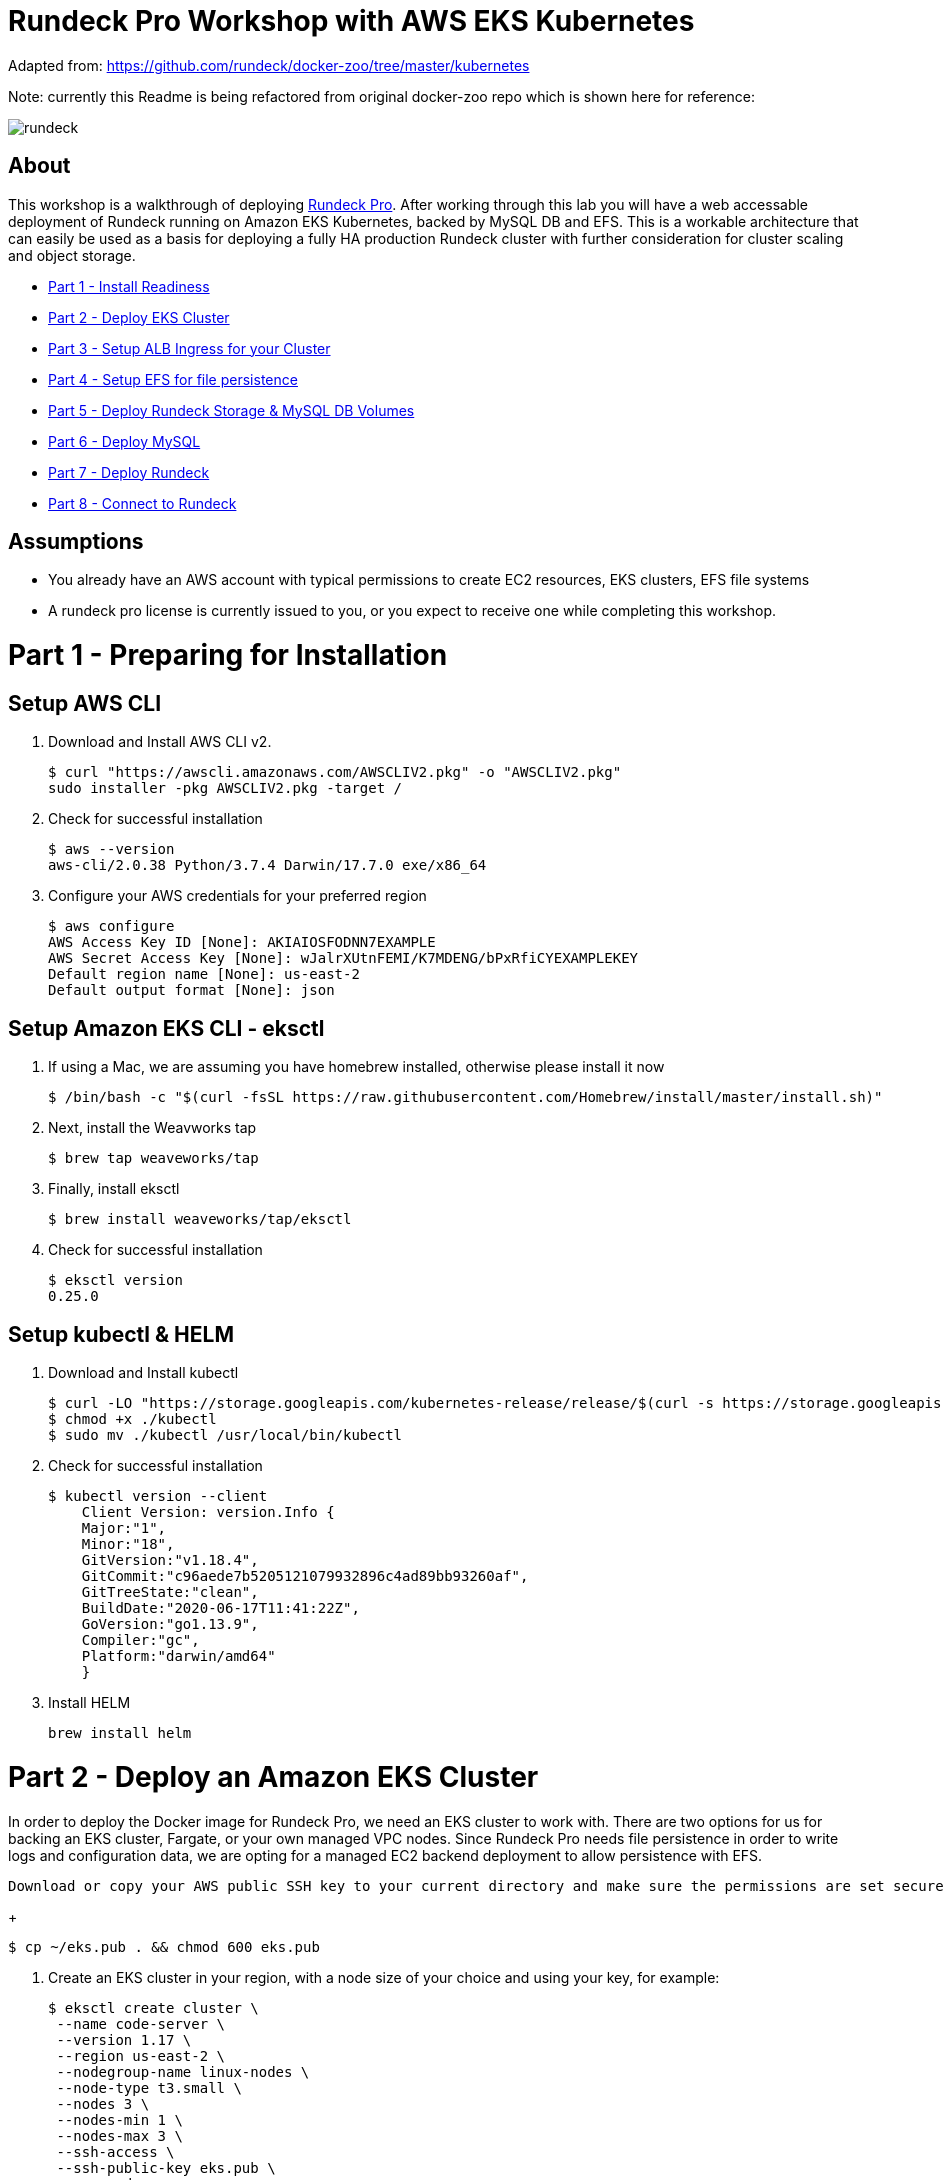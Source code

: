 = Rundeck Pro Workshop with AWS EKS Kubernetes

Adapted from: https://github.com/rundeck/docker-zoo/tree/master/kubernetes

Note: currently this Readme is being refactored from original docker-zoo repo which is shown here for reference:

image:images/rundeck.png[]

== About
This workshop is a walkthrough of deploying link:https://www.rundeck.com/enterprise[Rundeck Pro].  After working through this lab you will have a web accessable deployment of Rundeck running on Amazon EKS Kubernetes, backed by MySQL DB and EFS. This is a workable architecture that can easily be used as a basis for deploying a fully HA production Rundeck cluster with further consideration for cluster scaling and object storage.

* link:https://github.com/bbertka/rundeck-eks#part-1---preparing-for-installation[Part 1 - Install Readiness]
* link:https://github.com/bbertka/rundeck-eks#part-2---deploy-an-amazon-eks-cluster[Part 2 - Deploy EKS Cluster]
* link:https://github.com/bbertka/rundeck-eks#part-3---setup-cluster-ingress[Part 3 - Setup ALB Ingress for your Cluster]
* link:https://github.com/bbertka/rundeck-eks#part-4---set-up-persistent-file-system[Part 4 - Setup EFS for file persistence]
* link:https://github.com/bbertka/rundeck-eks#part-5---deploy-rundeck-volumes[Part 5 - Deploy Rundeck Storage & MySQL DB Volumes]
* link:https://github.com/bbertka/rundeck-eks#part-6---deploy-mysql[Part 6 - Deploy MySQL]
* link:https://github.com/bbertka/rundeck-eks#part-7---deploy-rundeck[Part 7 - Deploy Rundeck]
* link:https://github.com/bbertka/rundeck-eks#part-8---connect-to-rundeck[Part 8 - Connect to Rundeck]


== Assumptions
* You already have an AWS account with typical permissions to create EC2 resources, EKS clusters, EFS file systems
* A rundeck pro license is currently issued to you, or you expect to receive one while completing this workshop.

[#preparing-for-installation]
= Part 1 - Preparing for Installation

== Setup AWS CLI
. Download and Install AWS CLI v2. 
+
----
$ curl "https://awscli.amazonaws.com/AWSCLIV2.pkg" -o "AWSCLIV2.pkg"
sudo installer -pkg AWSCLIV2.pkg -target /
----
. Check for successful installation
+
----
$ aws --version
aws-cli/2.0.38 Python/3.7.4 Darwin/17.7.0 exe/x86_64
----

. Configure your AWS credentials for your preferred region
+
----
$ aws configure
AWS Access Key ID [None]: AKIAIOSFODNN7EXAMPLE
AWS Secret Access Key [None]: wJalrXUtnFEMI/K7MDENG/bPxRfiCYEXAMPLEKEY
Default region name [None]: us-east-2
Default output format [None]: json
----

== Setup Amazon EKS CLI - eksctl
. If using a Mac, we are assuming you have homebrew installed, otherwise please install it now
+
----
$ /bin/bash -c "$(curl -fsSL https://raw.githubusercontent.com/Homebrew/install/master/install.sh)"
----
. Next, install the Weavworks tap
+
----
$ brew tap weaveworks/tap
----

. Finally, install eksctl
+
----
$ brew install weaveworks/tap/eksctl
---- 

. Check for successful installation
+
----
$ eksctl version
0.25.0
----

== Setup kubectl & HELM
. Download and Install kubectl
+
----
$ curl -LO "https://storage.googleapis.com/kubernetes-release/release/$(curl -s https://storage.googleapis.com/kubernetes-release/release/stable.txt)/bin/darwin/amd64/kubectl"
$ chmod +x ./kubectl
$ sudo mv ./kubectl /usr/local/bin/kubectl
----
. Check for successful installation
+
----
$ kubectl version --client
    Client Version: version.Info { 
    Major:"1",
    Minor:"18",
    GitVersion:"v1.18.4",
    GitCommit:"c96aede7b5205121079932896c4ad89bb93260af",
    GitTreeState:"clean",
    BuildDate:"2020-06-17T11:41:22Z",
    GoVersion:"go1.13.9",
    Compiler:"gc", 
    Platform:"darwin/amd64"
    }
----
. Install HELM
+
----
brew install helm
----

[#deploy-an-amazon-eks-cluster]
= Part 2 - Deploy an Amazon EKS Cluster
In order to deploy the Docker image for Rundeck Pro, we need an EKS cluster to work with.  There are two options for us for backing an EKS cluster, Fargate, or your own managed VPC nodes.  Since Rundeck Pro needs file persistence in order to write logs and configuration data, we are opting for a managed EC2 backend deployment to allow persistence with EFS.

 Download or copy your AWS public SSH key to your current directory and make sure the permissions are set securely.
+
----
$ cp ~/eks.pub . && chmod 600 eks.pub
----

. Create an EKS cluster in your region, with a node size of your choice and using your key, for example: 
+
----
$ eksctl create cluster \
 --name code-server \
 --version 1.17 \
 --region us-east-2 \
 --nodegroup-name linux-nodes \
 --node-type t3.small \
 --nodes 3 \
 --nodes-min 1 \
 --nodes-max 3 \
 --ssh-access \
 --ssh-public-key eks.pub \
 --managed
----

. After 10-15 minutes, test that Kubectl has been configured and see the ready status of your cluster nodes. 
+ 
----
$ kubectl get nodes
NAME                                           STATUS   ROLES    AGE     VERSION
ip-192-168-10-182.us-east-2.compute.internal   Ready    <none>   3m46s   v1.17.9-eks-4c6976
ip-192-168-58-121.us-east-2.compute.internal   Ready    <none>   3m49s   v1.17.9-eks-4c6976
ip-192-168-74-214.us-east-2.compute.internal   Ready    <none>   3m49s   v1.17.9-eks-4c6976
----
 Download or copy your AWS public SSH key to your current directory and make sure the permissions are set securely.
+
----
$ cp ~/eks.pub . && chmod 600 eks.pub
----

. Create an EKS cluster in your region, with a node size capable of running Rundeck Pro's link:https://docs.rundeck.com/docs/administration/install/system-requirements.html[recommended resources]
+
----
$ eksctl create cluster \
 --name rundeckpro \
 --version 1.18 \
 --region us-east-2 \
 --nodegroup-name linux-nodes \
 --node-type t2.medium \
 --nodes 1 \
 --nodes-min 1 \
 --nodes-max 1 \
 --ssh-access \
 --ssh-public-key eks.pub \
 --managed
----

. After 10-15 minutes, test that Kubectl has been configured and see the ready status of your cluster nodes.
+ 
----
$ kubectl get nodes
NAME                                           STATUS   ROLES    AGE     VERSION
ip-192-168-10-182.us-east-2.compute.internal   Ready    <none>   3m46s   v1.17.9-eks-4c6976
----

. Install the AWS EFS CSI Driver for mounting EFS volumes in pods
+
----
$ kubectl apply -k "github.com/kubernetes-sigs/aws-efs-csi-driver/deploy/kubernetes/overlays/stable/ecr/?ref=release-1.0"
----

. Verifying the EFS CSI Driver
+
----
$kubectl get pod -n kube-system

NAME                                      READY   STATUS    RESTARTS   AGE
efs-csi-node-cnv8j                        3/3     Running   0          49m
----

[#setup-cluster-ingress]
= Part 3 - Setup Cluster Ingress
To have access to Rundeck via the browser, we need to load balance to the running container within Kubernetes. To do this we create an Application Load Balancer.  Fortunetly, AWS provides an ALB controller to make this easy for us which integrates nicely with EKS.

. Create an IAM OIDC provider and associate it with your cluster
+
----
$ eksctl utils associate-iam-oidc-provider \
    --region us-east-2 \
    --cluster rundeckpro \
    --approve
----

. Download an IAM policy for the ALB Ingress Controller pod that allows it to make calls to AWS APIs on your behalf
+
----
curl -o iam-policy.json https://raw.githubusercontent.com/kubernetes-sigs/aws-alb-ingress-controller/v1.1.8/docs/examples/iam-policy.json
----

. Create an IAM policy called ALBIngressControllerIAMPolicy using the policy downloaded in the previous step.  Take note of the ARN policy string that was created for a following step.
+
----
$ aws iam create-policy \
    --policy-name ALBIngressControllerIAMPolicy \
    --policy-document file://iam-policy.json
----

. Create a Kubernetes service account named alb-ingress-controller in the kube-system namespace, a cluster role, and a cluster role binding for the ALB Ingress Controller to use with the following command
+
----
kubectl apply -f https://raw.githubusercontent.com/kubernetes-sigs/aws-alb-ingress-controller/v1.1.8/docs/examples/rbac-role.yaml
----

. Create an IAM role for the ALB Ingress Controller and attach the role to the service account created in the previous step. The command that follows only works for clusters that were created with eksctl.  Note use your ARN from the previous step.
+
----
eksctl create iamserviceaccount \
    --region us-east-2 \
    --name alb-ingress-controller \
    --namespace kube-system \
    --cluster rundeckpro \
    --attach-policy-arn arn:aws:iam::111122223333:policy/ALBIngressControllerIAMPolicy \
    --override-existing-serviceaccounts \
    --approve
----

. Deploy your ALB Controller, note that initially it will error until the subsequent steps
+
----
$ kubectl apply -f https://raw.githubusercontent.com/kubernetes-sigs/aws-alb-ingress-controller/v1.1.8/docs/examples/alb-ingress-controller.yaml
----

. Edit the ALB Deployment with your cluster name, your EKS VPC, and region
+
----
kubectl edit deployment.apps/alb-ingress-controller -n kube-system

...
    spec:
      containers:
      - args:
        - --ingress-class=alb
        - --cluster-name=rundeckpro
        - --aws-vpc-id=vpc-03468a8157edca5bd
        - --aws-region=us-east-2
----

. Confirm that the ALB Ingress Controller is running with the following command.
+
----
$ kubectl get pods -n kube-system
NAME                                      READY   STATUS    RESTARTS   AGE
alb-ingress-controller-646d767ccf-4h624   1/1     Running   0          12s
----


[#set-up-persistent-file-system]
= Part 4 - Set up Persistent File System

. Get your VPC ID for your cluster (again)
+
----
$ aws eks describe-cluster --name rundeckpro --query "cluster.resourcesVpcConfig.vpcId" --output text
vpc-015b916167f38076a
----

. Locate the CIDR range for your cluster
+
----
$ aws ec2 describe-vpcs --vpc-ids vpc-015b916167f38076a --query "Vpcs[].CidrBlock" --output text
192.168.0.0/16
----

. Create an Amazon EFS file system for your Amazon EKS cluster (link:https://docs.aws.amazon.com/eks/latest/userguide/efs-csi.html[(Steps 3 & 4 on AWS Docs)]

. Verify your File system ID 
+
----
$ aws efs describe-file-systems --query "FileSystems[*].FileSystemId" --output text
fs-41dd9839
----

. The container runs as user 'rundeck' with uid=1000(rundeck) gid=0(root) groups=0(root),27(sudo), and this impacts writing to the EFS volume. Create an EFS Application access point for the 'rundeck' user to write to our file mount. Make note of the "AccessPointId" for each execution of the command for use in the PV deployment.
+
----
$ aws efs create-access-point --file-system-id fs-41dd9839  --root-directory "Path=/var/lib/mysql"
$ aws efs create-access-point --file-system-id fs-41dd9839 --posix-user Uid=1000,Gid=0 --root-directory "Path=/home/rundeck/server/logs, CreationInfo={OwnerUid=1000,OwnerGid=0,Permissions=774}"
$ aws efs create-access-point --file-system-id fs-41dd9839 --posix-user Uid=1000,Gid=0 --root-directory "Path=/home/rundeck/server/data, CreationInfo={OwnerUid=1000,OwnerGid=0,Permissions=774}"
----

. Create a file systems access point for the MySQL container.  Make note of the "AccessPointId" for use in the PV deployment.
+
----
$ aws efs create-access-point --file-system-id fs-41dd9839  --root-directory "Path=/var/lib/mysql"
----

. Deploy the StorageClass
+
----
$ kubectl apply -f efs-storageclass.yml
storageclass.storage.k8s.io/efs-sc created
----

. View Storage Classes
+
----
$ kubectl get storageclass -n code-server
NAME            PROVISIONER             RECLAIMPOLICY   VOLUMEBINDINGMODE      ALLOWVOLUMEEXPANSION   AGE
efs-sc          efs.csi.aws.com         Delete          Immediate              false                  13m
gp2 (default)   kubernetes.io/aws-ebs   Delete          WaitForFirstConsumer   false                  4h26m
----

[#deploy-rundeck-volumes]
= Part 5 - Deploy Rundeck Storage & MySQL DB Volumes

. Update the rundeck-pv.yml csi:volumeHandles with your coresponding EFS Filesystem ID and EFS Accesspoint IDs, RUNDECK_EFS_ID::RUNDECK_EFS_ACCESSPOINT_DATA, RUNDECK_EFS_ID::RUNDECK_EFS_ACCESSPOINT_LOGS:
+
----
apiVersion: "v1"
kind: "PersistentVolume"
metadata:
  name: "rundeck-pv-data"
spec:
  capacity:
    storage: "5Gi"
  accessModes:
    - "ReadWriteMany"
  persistentVolumeReclaimPolicy: Retain
  storageClassName: efs-sc
  csi:
    driver: efs.csi.aws.com
    volumeHandle: fs-41dd9839::fsap-06c7a7f26e8436dc8

...

apiVersion: "v1"
kind: "PersistentVolume"
metadata:
  name: "rundeck-pv-logs"
spec:
  capacity:
    storage: "5Gi"
  accessModes:
    - "ReadWriteMany"
  persistentVolumeReclaimPolicy: Retain
  storageClassName: efs-sc
  csi:
    driver: efs.csi.aws.com
    volumeHandle: fs-41dd9839::fsap-0df507dac9b21a7a4

...

----

. Deploy the Rundeck PV and PVCs
+
----
$ kubectl apply -f rundeck-pv.yml
persistentvolume/rundeck-pv-data created
persistentvolumeclaim/rundeck-pv-claim-data created
persistentvolume/rundeck-pv-logs created
persistentvolumeclaim/rundeck-pv-claim-logs created
----


. Deploy the MySQL PV and PVCs
+
----
$ kubectl apply -f mysql-pv.yml
persistentvolume/mysql-pv created
persistentvolumeclaim/mysql-pv-claim created
----

. Check the status of your Volumes and Claims
+
----
$ kubectl get pv

NAME               CAPACITY   ACCESS MODES   RECLAIM POLICY   STATUS   CLAIM                            STORAGECLASS   REASON   AGE
rundeck-pv-data    5Gi        RWX            Retain           Bound    default/rundeck-pv-claim-data    efs-sc                  2d14h
rundeck-pv-logs    5Gi        RWX            Retain           Bound    default/rundeck-pv-claim-logs    efs-sc                  2d14h
rundeck-pv-mysql   3Gi        RWX            Retain           Bound    default/rundeck-pv-claim-mysql   efs-sc                  2d19h

$ kubectl get pvc
NAME                     STATUS   VOLUME             CAPACITY   ACCESS MODES   STORAGECLASS   AGE
rundeck-pv-claim-data    Bound    rundeck-pv-data    5Gi        RWX            efs-sc         2d14h
rundeck-pv-claim-logs    Bound    rundeck-pv-logs    5Gi        RWX            efs-sc         2d14h
rundeck-pv-claim-mysql   Bound    rundeck-pv-mysql   3Gi        RWX            efs-sc         2d19h
----


[#deploy-mysql]
= Part 6 - Deploy MySQL and DB Secrets

. Create MySQL Database Password
+
----
$ echo -n 'rundeck123.' > ./password
$ kubectl create secret generic mysql-rundeckuser --from-file=./password
----

. Deploy MySQL
+
----
$ kubectl apply -f mysql-deployment.yaml
----

[#deploy-rundeck]
= Part 7 - Deploy Rundeck with Default ACL

. Create Default Rundeck ACL from secrets
+
----
$ kubectl create secret generic rundeckpro-admin-acl --from-file=./data/admin-role.aclpolicy
----

. Deploy Rundeck
+
----
$ kubectl apply -f rundeck-deployment.yaml
----

. Create a service for connecting to our container on its exposed port
+
----
$ kubectl apply -f rundeck-service.yml
service/service-rundeck created
----

. If all goes well you should see output as such:
+
----
$ kubectl get all

NAME                              READY   STATUS    RESTARTS   AGE
pod/mysql-7575f75b59-wkh48        1/1     Running   0          2d14h
pod/rundeckpro-794cd8c786-dmrcw   1/1     Running   0          2d14h

NAME                      TYPE        CLUSTER-IP      EXTERNAL-IP   PORT(S)        AGE
service/kubernetes        ClusterIP   10.100.0.1      <none>        443/TCP        3d3h
service/mysql             ClusterIP   10.100.214.8    <none>        3306/TCP       2d23h
service/service-rundeck   NodePort    10.100.199.86   <none>        80:31983/TCP   3d1h

NAME                         READY   UP-TO-DATE   AVAILABLE   AGE
deployment.apps/mysql        1/1     1            1           2d20h
deployment.apps/rundeckpro   1/1     1            1           2d14h

NAME                                    DESIRED   CURRENT   READY   AGE
replicaset.apps/mysql-7575f75b59        1         1         1       2d20h
replicaset.apps/rundeckpro-794cd8c786   1         1         1       2d14h

----


[#connect-to-rundeck]
= Part 8 - Connect to Rundeck
Now that your Rundeck deployment is sucessfully running on EKS with an EFS backed persistent volume, we need to create the ALB ingress we will use to connect to the instance in our browser.

. Create the ALB Ingress 
+
----
$ kubectl apply -f rundeck-ingress.yml
ingress.extensions/rundeck-ingress created
----

. Obtain the ALB Ingress address
+
----
$ kubectl get ingress
NAME              CLASS    HOSTS   ADDRESS                                                                 PORTS   AGE
rundeck-ingress   <none>   *       58c8349a-default-rundeckin-89de-245843308.us-east-2.elb.amazonaws.com   80      3d1h
----

After a few minutes, open the browser and connect to your instance on the ALB address, if prompted for a password, use the default for admin.

image:images/login.png[]

image:images/rundeck.png[]
